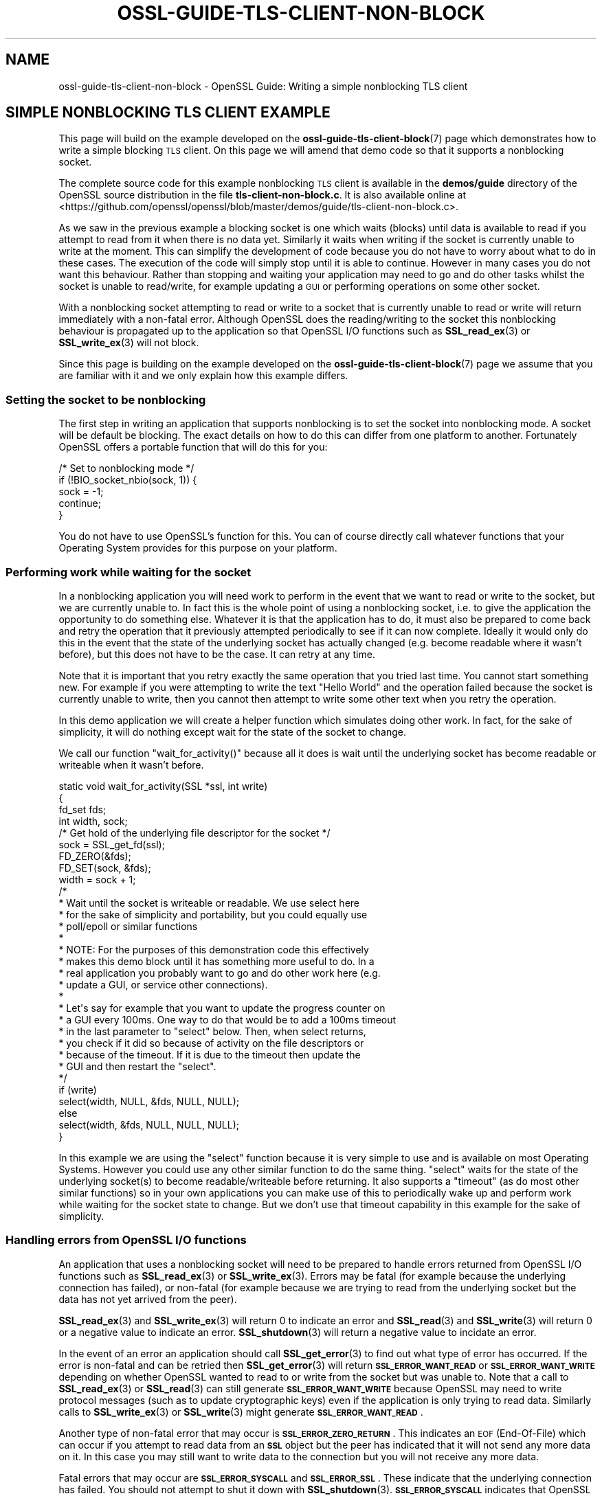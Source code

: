 .\" Automatically generated by Pod::Man 4.11 (Pod::Simple 3.35)
.\"
.\" Standard preamble:
.\" ========================================================================
.de Sp \" Vertical space (when we can't use .PP)
.if t .sp .5v
.if n .sp
..
.de Vb \" Begin verbatim text
.ft CW
.nf
.ne \\$1
..
.de Ve \" End verbatim text
.ft R
.fi
..
.\" Set up some character translations and predefined strings.  \*(-- will
.\" give an unbreakable dash, \*(PI will give pi, \*(L" will give a left
.\" double quote, and \*(R" will give a right double quote.  \*(C+ will
.\" give a nicer C++.  Capital omega is used to do unbreakable dashes and
.\" therefore won't be available.  \*(C` and \*(C' expand to `' in nroff,
.\" nothing in troff, for use with C<>.
.tr \(*W-
.ds C+ C\v'-.1v'\h'-1p'\s-2+\h'-1p'+\s0\v'.1v'\h'-1p'
.ie n \{\
.    ds -- \(*W-
.    ds PI pi
.    if (\n(.H=4u)&(1m=24u) .ds -- \(*W\h'-12u'\(*W\h'-12u'-\" diablo 10 pitch
.    if (\n(.H=4u)&(1m=20u) .ds -- \(*W\h'-12u'\(*W\h'-8u'-\"  diablo 12 pitch
.    ds L" ""
.    ds R" ""
.    ds C` ""
.    ds C' ""
'br\}
.el\{\
.    ds -- \|\(em\|
.    ds PI \(*p
.    ds L" ``
.    ds R" ''
.    ds C`
.    ds C'
'br\}
.\"
.\" Escape single quotes in literal strings from groff's Unicode transform.
.ie \n(.g .ds Aq \(aq
.el       .ds Aq '
.\"
.\" If the F register is >0, we'll generate index entries on stderr for
.\" titles (.TH), headers (.SH), subsections (.SS), items (.Ip), and index
.\" entries marked with X<> in POD.  Of course, you'll have to process the
.\" output yourself in some meaningful fashion.
.\"
.\" Avoid warning from groff about undefined register 'F'.
.de IX
..
.nr rF 0
.if \n(.g .if rF .nr rF 1
.if (\n(rF:(\n(.g==0)) \{\
.    if \nF \{\
.        de IX
.        tm Index:\\$1\t\\n%\t"\\$2"
..
.        if !\nF==2 \{\
.            nr % 0
.            nr F 2
.        \}
.    \}
.\}
.rr rF
.\"
.\" Accent mark definitions (@(#)ms.acc 1.5 88/02/08 SMI; from UCB 4.2).
.\" Fear.  Run.  Save yourself.  No user-serviceable parts.
.    \" fudge factors for nroff and troff
.if n \{\
.    ds #H 0
.    ds #V .8m
.    ds #F .3m
.    ds #[ \f1
.    ds #] \fP
.\}
.if t \{\
.    ds #H ((1u-(\\\\n(.fu%2u))*.13m)
.    ds #V .6m
.    ds #F 0
.    ds #[ \&
.    ds #] \&
.\}
.    \" simple accents for nroff and troff
.if n \{\
.    ds ' \&
.    ds ` \&
.    ds ^ \&
.    ds , \&
.    ds ~ ~
.    ds /
.\}
.if t \{\
.    ds ' \\k:\h'-(\\n(.wu*8/10-\*(#H)'\'\h"|\\n:u"
.    ds ` \\k:\h'-(\\n(.wu*8/10-\*(#H)'\`\h'|\\n:u'
.    ds ^ \\k:\h'-(\\n(.wu*10/11-\*(#H)'^\h'|\\n:u'
.    ds , \\k:\h'-(\\n(.wu*8/10)',\h'|\\n:u'
.    ds ~ \\k:\h'-(\\n(.wu-\*(#H-.1m)'~\h'|\\n:u'
.    ds / \\k:\h'-(\\n(.wu*8/10-\*(#H)'\z\(sl\h'|\\n:u'
.\}
.    \" troff and (daisy-wheel) nroff accents
.ds : \\k:\h'-(\\n(.wu*8/10-\*(#H+.1m+\*(#F)'\v'-\*(#V'\z.\h'.2m+\*(#F'.\h'|\\n:u'\v'\*(#V'
.ds 8 \h'\*(#H'\(*b\h'-\*(#H'
.ds o \\k:\h'-(\\n(.wu+\w'\(de'u-\*(#H)/2u'\v'-.3n'\*(#[\z\(de\v'.3n'\h'|\\n:u'\*(#]
.ds d- \h'\*(#H'\(pd\h'-\w'~'u'\v'-.25m'\f2\(hy\fP\v'.25m'\h'-\*(#H'
.ds D- D\\k:\h'-\w'D'u'\v'-.11m'\z\(hy\v'.11m'\h'|\\n:u'
.ds th \*(#[\v'.3m'\s+1I\s-1\v'-.3m'\h'-(\w'I'u*2/3)'\s-1o\s+1\*(#]
.ds Th \*(#[\s+2I\s-2\h'-\w'I'u*3/5'\v'-.3m'o\v'.3m'\*(#]
.ds ae a\h'-(\w'a'u*4/10)'e
.ds Ae A\h'-(\w'A'u*4/10)'E
.    \" corrections for vroff
.if v .ds ~ \\k:\h'-(\\n(.wu*9/10-\*(#H)'\s-2\u~\d\s+2\h'|\\n:u'
.if v .ds ^ \\k:\h'-(\\n(.wu*10/11-\*(#H)'\v'-.4m'^\v'.4m'\h'|\\n:u'
.    \" for low resolution devices (crt and lpr)
.if \n(.H>23 .if \n(.V>19 \
\{\
.    ds : e
.    ds 8 ss
.    ds o a
.    ds d- d\h'-1'\(ga
.    ds D- D\h'-1'\(hy
.    ds th \o'bp'
.    ds Th \o'LP'
.    ds ae ae
.    ds Ae AE
.\}
.rm #[ #] #H #V #F C
.\" ========================================================================
.\"
.IX Title "OSSL-GUIDE-TLS-CLIENT-NON-BLOCK 7ossl"
.TH OSSL-GUIDE-TLS-CLIENT-NON-BLOCK 7ossl "2025-01-14" "3.5.0-dev" "OpenSSL"
.\" For nroff, turn off justification.  Always turn off hyphenation; it makes
.\" way too many mistakes in technical documents.
.if n .ad l
.nh
.SH "NAME"
ossl\-guide\-tls\-client\-non\-block
\&\- OpenSSL Guide: Writing a simple nonblocking TLS client
.SH "SIMPLE NONBLOCKING TLS CLIENT EXAMPLE"
.IX Header "SIMPLE NONBLOCKING TLS CLIENT EXAMPLE"
This page will build on the example developed on the
\&\fBossl\-guide\-tls\-client\-block\fR\|(7) page which demonstrates how to write a simple
blocking \s-1TLS\s0 client. On this page we will amend that demo code so that it
supports a nonblocking socket.
.PP
The complete source code for this example nonblocking \s-1TLS\s0 client is available
in the \fBdemos/guide\fR directory of the OpenSSL source distribution in the file
\&\fBtls\-client\-non\-block.c\fR. It is also available online at
<https://github.com/openssl/openssl/blob/master/demos/guide/tls\-client\-non\-block.c>.
.PP
As we saw in the previous example a blocking socket is one which waits (blocks)
until data is available to read if you attempt to read from it when there is no
data yet. Similarly it waits when writing if the socket is currently unable to
write at the moment. This can simplify the development of code because you do
not have to worry about what to do in these cases. The execution of the code
will simply stop until it is able to continue. However in many cases you do not
want this behaviour. Rather than stopping and waiting your application may need
to go and do other tasks whilst the socket is unable to read/write, for example
updating a \s-1GUI\s0 or performing operations on some other socket.
.PP
With a nonblocking socket attempting to read or write to a socket that is
currently unable to read or write will return immediately with a non-fatal
error. Although OpenSSL does the reading/writing to the socket this nonblocking
behaviour is propagated up to the application so that OpenSSL I/O functions such
as \fBSSL_read_ex\fR\|(3) or \fBSSL_write_ex\fR\|(3) will not block.
.PP
Since this page is building on the example developed on the
\&\fBossl\-guide\-tls\-client\-block\fR\|(7) page we assume that you are familiar with it
and we only explain how this example differs.
.SS "Setting the socket to be nonblocking"
.IX Subsection "Setting the socket to be nonblocking"
The first step in writing an application that supports nonblocking is to set
the socket into nonblocking mode. A socket will be default be blocking. The
exact details on how to do this can differ from one platform to another.
Fortunately OpenSSL offers a portable function that will do this for you:
.PP
.Vb 5
\&    /* Set to nonblocking mode */
\&    if (!BIO_socket_nbio(sock, 1)) {
\&        sock = \-1;
\&        continue;
\&    }
.Ve
.PP
You do not have to use OpenSSL's function for this. You can of course directly
call whatever functions that your Operating System provides for this purpose on
your platform.
.SS "Performing work while waiting for the socket"
.IX Subsection "Performing work while waiting for the socket"
In a nonblocking application you will need work to perform in the event that
we want to read or write to the socket, but we are currently unable to. In fact
this is the whole point of using a nonblocking socket, i.e. to give the
application the opportunity to do something else. Whatever it is that the
application has to do, it must also be prepared to come back and retry the
operation that it previously attempted periodically to see if it can now
complete. Ideally it would only do this in the event that the state of the
underlying socket has actually changed (e.g. become readable where it wasn't
before), but this does not have to be the case. It can retry at any time.
.PP
Note that it is important that you retry exactly the same operation that you
tried last time. You cannot start something new. For example if you were
attempting to write the text \*(L"Hello World\*(R" and the operation failed because the
socket is currently unable to write, then you cannot then attempt to write
some other text when you retry the operation.
.PP
In this demo application we will create a helper function which simulates doing
other work. In fact, for the sake of simplicity, it will do nothing except wait
for the state of the socket to change.
.PP
We call our function \f(CW\*(C`wait_for_activity()\*(C'\fR because all it does is wait until
the underlying socket has become readable or writeable when it wasn't before.
.PP
.Vb 4
\&    static void wait_for_activity(SSL *ssl, int write)
\&    {
\&        fd_set fds;
\&        int width, sock;
\&
\&        /* Get hold of the underlying file descriptor for the socket */
\&        sock = SSL_get_fd(ssl);
\&
\&        FD_ZERO(&fds);
\&        FD_SET(sock, &fds);
\&        width = sock + 1;
\&
\&        /*
\&         * Wait until the socket is writeable or readable. We use select here
\&         * for the sake of simplicity and portability, but you could equally use
\&         * poll/epoll or similar functions
\&         *
\&         * NOTE: For the purposes of this demonstration code this effectively
\&         * makes this demo block until it has something more useful to do. In a
\&         * real application you probably want to go and do other work here (e.g.
\&         * update a GUI, or service other connections).
\&         *
\&         * Let\*(Aqs say for example that you want to update the progress counter on
\&         * a GUI every 100ms. One way to do that would be to add a 100ms timeout
\&         * in the last parameter to "select" below. Then, when select returns,
\&         * you check if it did so because of activity on the file descriptors or
\&         * because of the timeout. If it is due to the timeout then update the
\&         * GUI and then restart the "select".
\&         */
\&        if (write)
\&            select(width, NULL, &fds, NULL, NULL);
\&        else
\&            select(width, &fds, NULL, NULL, NULL);
\&    }
.Ve
.PP
In this example we are using the \f(CW\*(C`select\*(C'\fR function because it is very simple
to use and is available on most Operating Systems. However you could use any
other similar function to do the same thing. \f(CW\*(C`select\*(C'\fR waits for the state of
the underlying socket(s) to become readable/writeable before returning. It also
supports a \*(L"timeout\*(R" (as do most other similar functions) so in your own
applications you can make use of this to periodically wake up and perform work
while waiting for the socket state to change. But we don't use that timeout
capability in this example for the sake of simplicity.
.SS "Handling errors from OpenSSL I/O functions"
.IX Subsection "Handling errors from OpenSSL I/O functions"
An application that uses a nonblocking socket will need to be prepared to
handle errors returned from OpenSSL I/O functions such as \fBSSL_read_ex\fR\|(3) or
\&\fBSSL_write_ex\fR\|(3). Errors may be fatal (for example because the underlying
connection has failed), or non-fatal (for example because we are trying to read
from the underlying socket but the data has not yet arrived from the peer).
.PP
\&\fBSSL_read_ex\fR\|(3) and \fBSSL_write_ex\fR\|(3) will return 0 to indicate an error and
\&\fBSSL_read\fR\|(3) and \fBSSL_write\fR\|(3) will return 0 or a negative value to indicate
an error. \fBSSL_shutdown\fR\|(3) will return a negative value to incidate an error.
.PP
In the event of an error an application should call \fBSSL_get_error\fR\|(3) to find
out what type of error has occurred. If the error is non-fatal and can be
retried then \fBSSL_get_error\fR\|(3) will return \fB\s-1SSL_ERROR_WANT_READ\s0\fR or
\&\fB\s-1SSL_ERROR_WANT_WRITE\s0\fR depending on whether OpenSSL wanted to read to or write
from the socket but was unable to. Note that a call to \fBSSL_read_ex\fR\|(3) or
\&\fBSSL_read\fR\|(3) can still generate \fB\s-1SSL_ERROR_WANT_WRITE\s0\fR because OpenSSL
may need to write protocol messages (such as to update cryptographic keys) even
if the application is only trying to read data. Similarly calls to
\&\fBSSL_write_ex\fR\|(3) or \fBSSL_write\fR\|(3) might generate \fB\s-1SSL_ERROR_WANT_READ\s0\fR.
.PP
Another type of non-fatal error that may occur is \fB\s-1SSL_ERROR_ZERO_RETURN\s0\fR. This
indicates an \s-1EOF\s0 (End-Of-File) which can occur if you attempt to read data from
an \fB\s-1SSL\s0\fR object but the peer has indicated that it will not send any more data
on it. In this case you may still want to write data to the connection but you
will not receive any more data.
.PP
Fatal errors that may occur are \fB\s-1SSL_ERROR_SYSCALL\s0\fR and \fB\s-1SSL_ERROR_SSL\s0\fR. These
indicate that the underlying connection has failed. You should not attempt to
shut it down with \fBSSL_shutdown\fR\|(3). \fB\s-1SSL_ERROR_SYSCALL\s0\fR indicates that
OpenSSL attempted to make a syscall that failed. You can consult \fBerrno\fR for
further details. \fB\s-1SSL_ERROR_SSL\s0\fR indicates that some OpenSSL error occurred. You
can consult the OpenSSL error stack for further details (for example by calling
\&\fBERR_print_errors\fR\|(3) to print out details of errors that have occurred).
.PP
In our demo application we will write a function to handle these errors from
OpenSSL I/O functions:
.PP
.Vb 7
\&    static int handle_io_failure(SSL *ssl, int res)
\&    {
\&        switch (SSL_get_error(ssl, res)) {
\&        case SSL_ERROR_WANT_READ:
\&            /* Temporary failure. Wait until we can read and try again */
\&            wait_for_activity(ssl, 0);
\&            return 1;
\&
\&        case SSL_ERROR_WANT_WRITE:
\&            /* Temporary failure. Wait until we can write and try again */
\&            wait_for_activity(ssl, 1);
\&            return 1;
\&
\&        case SSL_ERROR_ZERO_RETURN:
\&            /* EOF */
\&            return 0;
\&
\&        case SSL_ERROR_SYSCALL:
\&            return \-1;
\&
\&        case SSL_ERROR_SSL:
\&            /*
\&            * If the failure is due to a verification error we can get more
\&            * information about it from SSL_get_verify_result().
\&            */
\&            if (SSL_get_verify_result(ssl) != X509_V_OK)
\&                printf("Verify error: %s\en",
\&                    X509_verify_cert_error_string(SSL_get_verify_result(ssl)));
\&            return \-1;
\&
\&        default:
\&            return \-1;
\&        }
\&    }
.Ve
.PP
This function takes as arguments the \fB\s-1SSL\s0\fR object that represents the
connection, as well as the return code from the I/O function that failed. In
the event of a non-fatal failure, it waits until a retry of the I/O operation
might succeed (by using the \f(CW\*(C`wait_for_activity()\*(C'\fR function that we developed
in the previous section). It returns 1 in the event of a non-fatal error
(except \s-1EOF\s0), 0 in the event of \s-1EOF,\s0 or \-1 if a fatal error occurred.
.SS "Creating the \s-1SSL_CTX\s0 and \s-1SSL\s0 objects"
.IX Subsection "Creating the SSL_CTX and SSL objects"
In order to connect to a server we must create \fB\s-1SSL_CTX\s0\fR and \fB\s-1SSL\s0\fR objects for
this. The steps do this are the same as for a blocking client and are explained
on the \fBossl\-guide\-tls\-client\-block\fR\|(7) page. We won't repeat that information
here.
.SS "Performing the handshake"
.IX Subsection "Performing the handshake"
As in the demo for a blocking \s-1TLS\s0 client we use the \fBSSL_connect\fR\|(3) function
to perform the \s-1TLS\s0 handshake with the server. Since we are using a nonblocking
socket it is very likely that calls to this function will fail with a non-fatal
error while we are waiting for the server to respond to our handshake messages.
In such a case we must retry the same \fBSSL_connect\fR\|(3) call at a later time.
In this demo we this in a loop:
.PP
.Vb 7
\&    /* Do the handshake with the server */
\&    while ((ret = SSL_connect(ssl)) != 1) {
\&        if (handle_io_failure(ssl, ret) == 1)
\&            continue; /* Retry */
\&        printf("Failed to connect to server\en");
\&        goto end; /* Cannot retry: error */
\&    }
.Ve
.PP
We continually call \fBSSL_connect\fR\|(3) until it gives us a success response.
Otherwise we use the \f(CW\*(C`handle_io_failure()\*(C'\fR function that we created earlier to
work out what we should do next. Note that we do not expect an \s-1EOF\s0 to occur at
this stage, so such a response is treated in the same way as a fatal error.
.SS "Sending and receiving data"
.IX Subsection "Sending and receiving data"
As with the blocking \s-1TLS\s0 client demo we use the \fBSSL_write_ex\fR\|(3) function to
send data to the server. As with \fBSSL_connect\fR\|(3) above, because we are using
a nonblocking socket, this call could fail with a non-fatal error. In that case
we should retry exactly the same \fBSSL_write_ex\fR\|(3) call again. Note that the
parameters must be \fIexactly\fR the same, i.e. the same pointer to the buffer to
write with the same length. You must not attempt to send different data on a
retry. An optional mode does exist (\fB\s-1SSL_MODE_ACCEPT_MOVING_WRITE_BUFFER\s0\fR)
which will configure OpenSSL to allow the buffer being written to change from
one retry to the next. However, in this case, you must still retry exactly the
same data \- even though the buffer that contains that data may change location.
See \fBSSL_CTX_set_mode\fR\|(3) for further details. As in the \s-1TLS\s0 client
blocking tutorial (\fBossl\-guide\-tls\-client\-block\fR\|(7)) we write the request
in three chunks.
.PP
.Vb 10
\&    /* Write an HTTP GET request to the peer */
\&    while (!SSL_write_ex(ssl, request_start, strlen(request_start), &written)) {
\&        if (handle_io_failure(ssl, 0) == 1)
\&            continue; /* Retry */
\&        printf("Failed to write start of HTTP request\en");
\&        goto end; /* Cannot retry: error */
\&    }
\&    while (!SSL_write_ex(ssl, hostname, strlen(hostname), &written)) {
\&        if (handle_io_failure(ssl, 0) == 1)
\&            continue; /* Retry */
\&        printf("Failed to write hostname in HTTP request\en");
\&        goto end; /* Cannot retry: error */
\&    }
\&    while (!SSL_write_ex(ssl, request_end, strlen(request_end), &written)) {
\&        if (handle_io_failure(ssl, 0) == 1)
\&            continue; /* Retry */
\&        printf("Failed to write end of HTTP request\en");
\&        goto end; /* Cannot retry: error */
\&    }
.Ve
.PP
On a write we do not expect to see an \s-1EOF\s0 response so we treat that case in the
same way as a fatal error.
.PP
Reading a response back from the server is similar:
.PP
.Vb 10
\&    do {
\&        /*
\&         * Get up to sizeof(buf) bytes of the response. We keep reading until
\&         * the server closes the connection.
\&         */
\&        while (!eof && !SSL_read_ex(ssl, buf, sizeof(buf), &readbytes)) {
\&            switch (handle_io_failure(ssl, 0)) {
\&            case 1:
\&                continue; /* Retry */
\&            case 0:
\&                eof = 1;
\&                continue;
\&            case \-1:
\&            default:
\&                printf("Failed reading remaining data\en");
\&                goto end; /* Cannot retry: error */
\&            }
\&        }
\&        /*
\&         * OpenSSL does not guarantee that the returned data is a string or
\&         * that it is NUL terminated so we use fwrite() to write the exact
\&         * number of bytes that we read. The data could be non\-printable or
\&         * have NUL characters in the middle of it. For this simple example
\&         * we\*(Aqre going to print it to stdout anyway.
\&         */
\&        if (!eof)
\&            fwrite(buf, 1, readbytes, stdout);
\&    } while (!eof);
\&    /* In case the response didn\*(Aqt finish with a newline we add one now */
\&    printf("\en");
.Ve
.PP
The main difference this time is that it is valid for us to receive an \s-1EOF\s0
response when trying to read data from the server. This will occur when the
server closes down the connection after sending all the data in its response.
.PP
In this demo we just print out all the data we've received back in the response
from the server. We continue going around the loop until we either encounter a
fatal error, or we receive an \s-1EOF\s0 (indicating a graceful finish).
.SS "Shutting down the connection"
.IX Subsection "Shutting down the connection"
As in the \s-1TLS\s0 blocking example we must shutdown the connection when we are
finished with it.
.PP
If our application was initiating the shutdown then we would expect to see
\&\fBSSL_shutdown\fR\|(3) give a return value of 0, and then we would continue to call
it until we received a return value of 1 (meaning we have successfully completed
the shutdown). In this particular example we don't expect \fBSSL_shutdown()\fR to
return 0 because we have already received \s-1EOF\s0 from the server indicating that it
has shutdown already. So we just keep calling it until \fBSSL_shutdown()\fR returns 1.
Since we are using a nonblocking socket we might expect to have to retry this
operation several times. If \fBSSL_shutdown\fR\|(3) returns a negative result then we
must call \fBSSL_get_error\fR\|(3) to work out what to do next. We use our
\&\fBhandle_io_failure()\fR function that we developed earlier for this:
.PP
.Vb 10
\&    /*
\&     * The peer already shutdown gracefully (we know this because of the
\&     * SSL_ERROR_ZERO_RETURN (i.e. EOF) above). We should do the same back.
\&     */
\&    while ((ret = SSL_shutdown(ssl)) != 1) {
\&        if (ret < 0 && handle_io_failure(ssl, ret) == 1)
\&            continue; /* Retry */
\&        /*
\&         * ret == 0 is unexpected here because that means "we\*(Aqve sent a
\&         * close_notify and we\*(Aqre waiting for one back". But we already know
\&         * we got one from the peer because of the SSL_ERROR_ZERO_RETURN
\&         * (i.e. EOF) above.
\&         */
\&        printf("Error shutting down\en");
\&        goto end; /* Cannot retry: error */
\&    }
.Ve
.SS "Final clean up"
.IX Subsection "Final clean up"
As with the blocking \s-1TLS\s0 client example, once our connection is finished with we
must free it. The steps to do this for this example are the same as for the
blocking example, so we won't repeat it here.
.SH "FURTHER READING"
.IX Header "FURTHER READING"
See \fBossl\-guide\-tls\-client\-block\fR\|(7) to read a tutorial on how to write a
blocking \s-1TLS\s0 client. See \fBossl\-guide\-quic\-client\-block\fR\|(7) to see how to do the
same thing for a \s-1QUIC\s0 client.
.SH "SEE ALSO"
.IX Header "SEE ALSO"
\&\fBossl\-guide\-introduction\fR\|(7), \fBossl\-guide\-libraries\-introduction\fR\|(7),
\&\fBossl\-guide\-libssl\-introduction\fR\|(7), \fBossl\-guide\-tls\-introduction\fR\|(7),
\&\fBossl\-guide\-tls\-client\-block\fR\|(7), \fBossl\-guide\-quic\-client\-block\fR\|(7)
.SH "COPYRIGHT"
.IX Header "COPYRIGHT"
Copyright 2023 The OpenSSL Project Authors. All Rights Reserved.
.PP
Licensed under the Apache License 2.0 (the \*(L"License\*(R").  You may not use
this file except in compliance with the License.  You can obtain a copy
in the file \s-1LICENSE\s0 in the source distribution or at
<https://www.openssl.org/source/license.html>.
